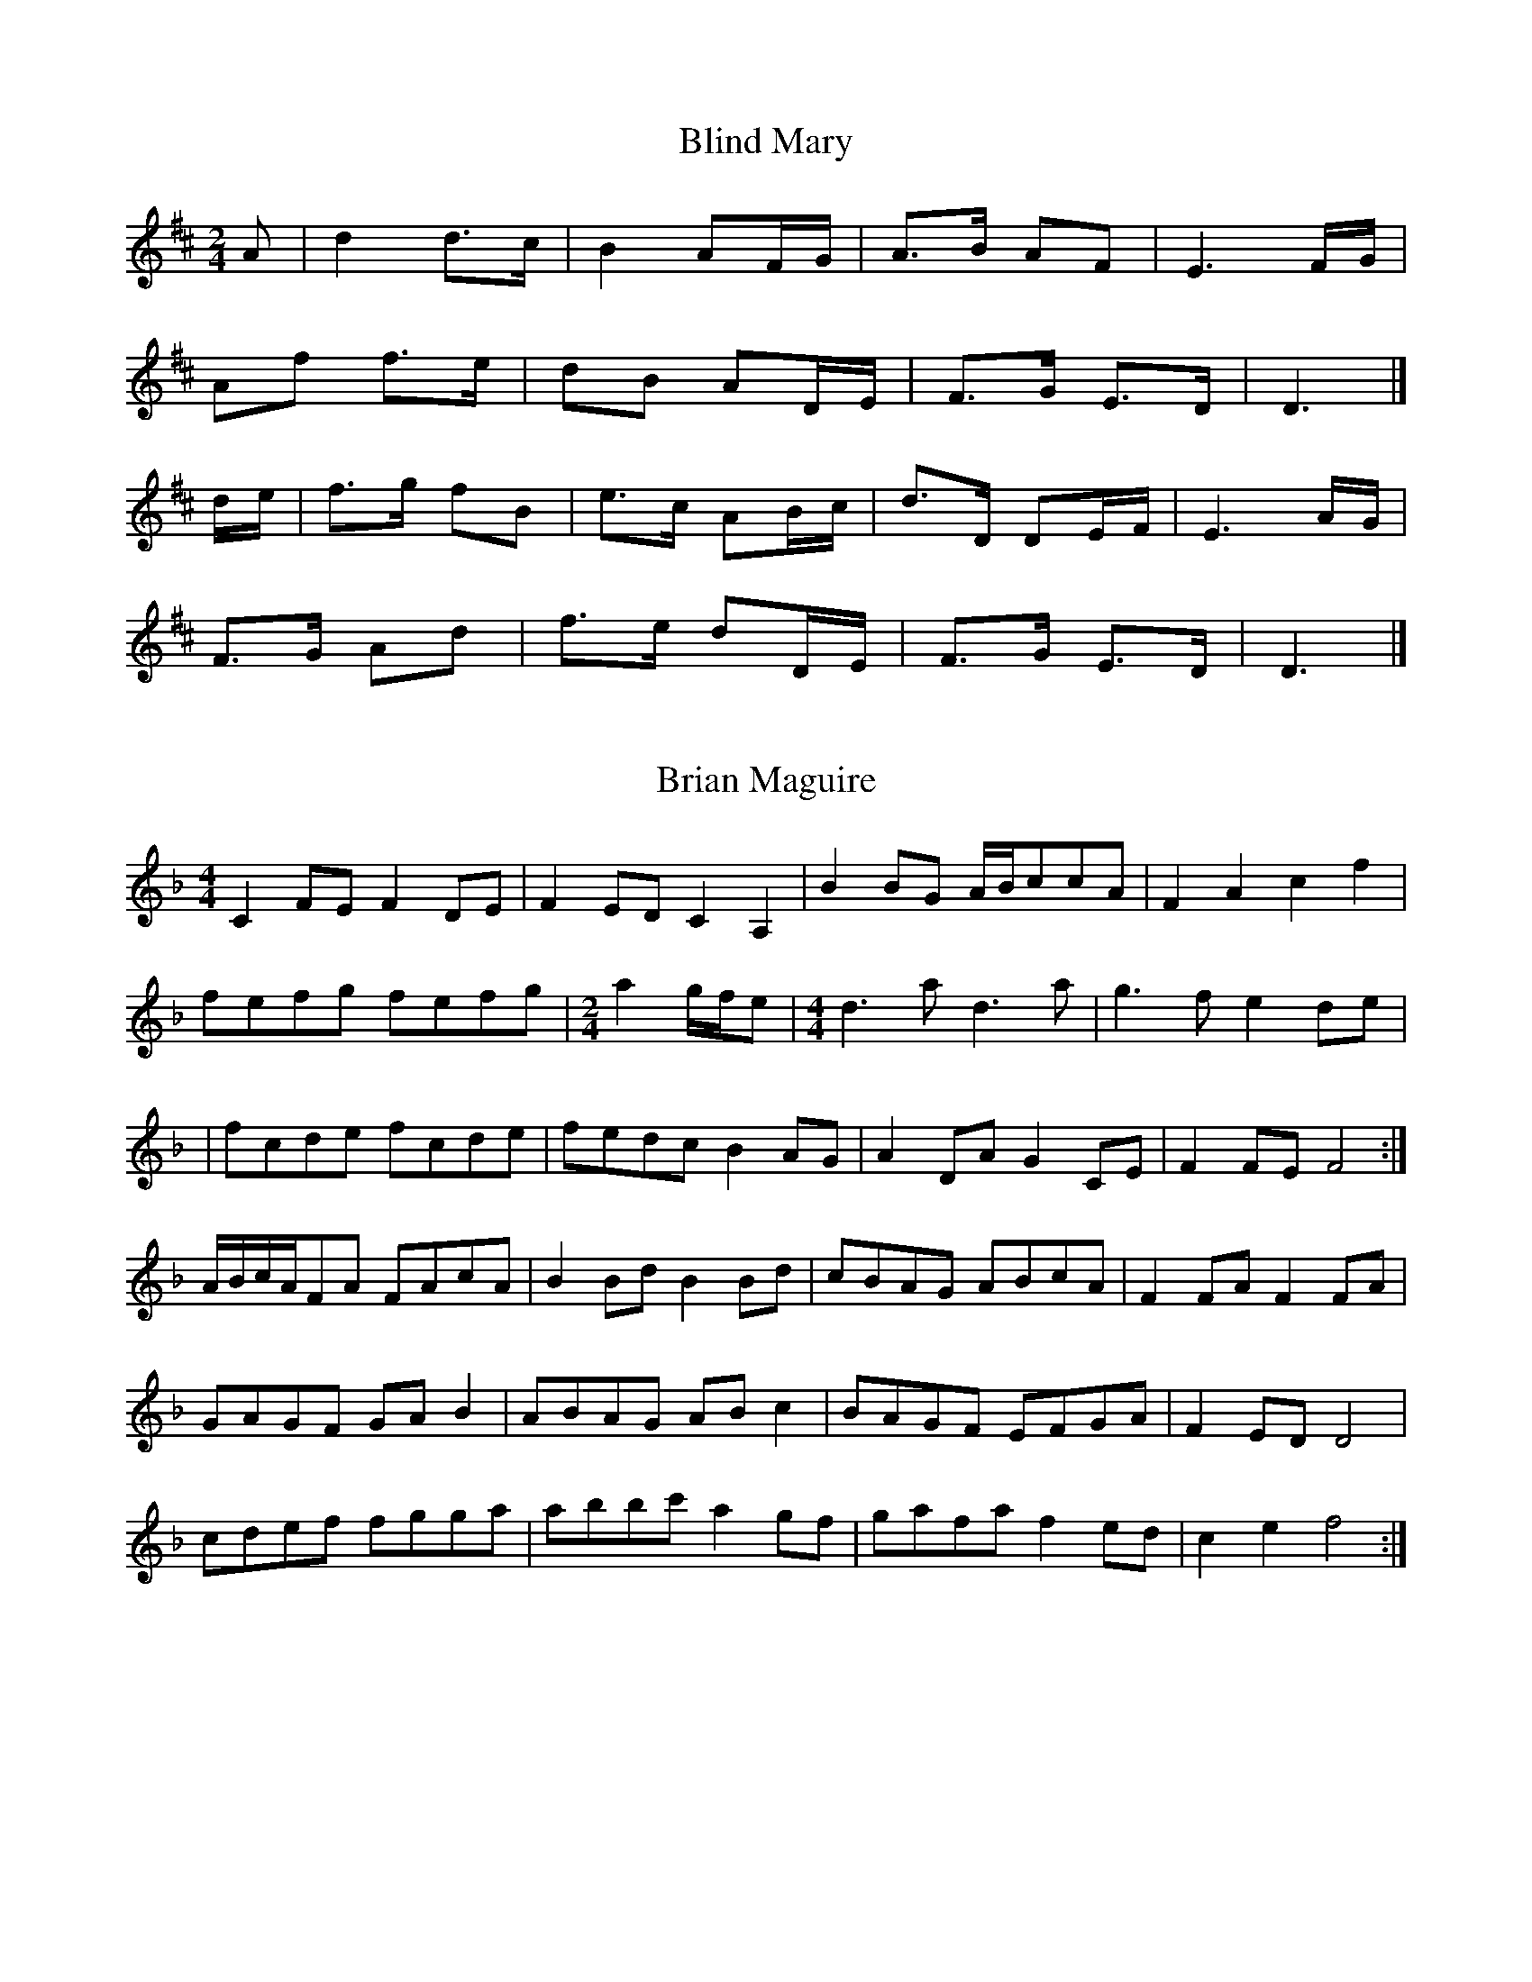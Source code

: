 X:1
T:Blind Mary
Z: id:dc-ocarolan-16
M:2/4
L:1/8
K:D Major
A|d2 d3/2c/|B2 AF/G/|A3/2B/ AF|E3 F/G/|!
Af f3/2e/|dB AD/E/|F3/2G/ E3/2D/|D3|]!
d/e/|f3/2g/ fB|e3/2c/ AB/c/|d3/2D/ DE/F/|E3 A/G/|!
F3/2G/ Ad|f3/2e/ dD/E/|F3/2G/ E3/2D/|D3|]!


X:2
T:Brian Maguire
Z: id:dc-ocarolan-18
M:4/4
L:1/8
K:F Major
C2FE F2DE|F2ED C2A,2|B2BG A/B/ccA|F2A2 c2f2|!
fefg fefg|
M:2/4
a2g/f/e|
M:4/4
d3a d3a|g3f e2de|!
|fcde fcde|fedc B2AG|A2DA G2CE|F2FE F4:|!
A/B/c/A/FA FAcA|B2Bd B2Bd|cBAG ABcA|F2FA F2FA|!
GAGF GAB2|ABAG ABc2|BAGF EFGA|F2ED D4|!
cdef fgga|abbc' a2gf|gafa f2ed|c2e2 f4:|!


X:3
T:Carolan's Concerto
Z: id:dc-ocarolan-1
M:C|
L:1/8
K:D Major
ABc|d2dd d2cB|ABGA F2A2|E2A2 D2A2|Bcde dcBA|!
d2a2 fgaf|efge fgaf|gabg fdfa|gfed dcBA|!
BdBd gBgB|AdAd fAfA|GBGB efed|c2Bc A3G|!
FGAF EFGE|FGAF GABG|A2d2 fedc|d4-d:|!
ABc|d2b2 agfe|d2a2 c2a2|B2gB ABcd|ecBA d2df|!
edcB caaa|Bggg Afff|edcB caaa|Bggg bgbg|!
afaf edcB|cABG AFGE|DAFA DAFA|GEBE GEBE|!
FAdc BAGF|EFGA Bcde|A2d2 fedc|d4-d:|!

X:4
T:Carolan's Receipt for Drinking
Z: id:dc-ocarolan-2
M:C|
L:1/8
K:G Major
gf|edcB cBAG|E2GA G2gf|edcB cBcd|e2AB A2Bc|!
dBde d2ef|g2fe d2BA|BAGE AGED|E2GA G2|]!
Bc|dBde dBAG|EFGA G2Bc|dBde d2Bd|e2eg e3g|!
G2 (3GAB A2 (3ABc|B2 (3cde d3d|efgf edBd|e2eg e2ga|!
babg agae|gfgd edcB|cBcd efgf|edgB A4|!
BcBA G2eg|dgBA G2GA|BAGE AGED|E2GA G2|]!

X:5
T:Carolan's Draught
Z: id:dc-ocarolan-3
M:C|
L:1/8
K:G Major
D2|GABc defd|g2fe d2d2|e2E2 d2D2|c2Bc AcBA|!
GABc defd|gfed ^cbag|gfed A2^c2|d6:|!
fg|afga bagf|egfe edcB|e^def gfga|bagf efga|!
bBbB aBaB|gBgB fBfB|e^def gfe=d|e6 f2|!
gfed cBAG|e2d2 d2D2|c2B2 A2G2|FGAF D3D|!
EFGE FGAF|GABG ABcA|d2g2 bagf|g6|]!

X:6
T:Carolan's Ramble to Cashel
Z: id:dc-ocarolan-4
M:3/4
L:1/8
K:E Minor
ef|gf ga ba|g2 fg af|e2 B2 de|d4 gf|!
ed cB AG|GF GA BA|B2 e2 e2|e4:|!
ef|g2 b2 b2|b2 a2 g2|fe de fg|a2 g2 f2|!
gf ga ba|g2 fa gf|e2 B2 de|d4|]!
Bd|ef ed ed|BA Bd ef|gf ga ba|g2 fa gf|!
e2 B2 de|d4 gf|ed cB AG|GF GA BA|!
B2 ed ef|g2 abag|ed cB AG|GF GA BA|B2 e2 e2|e4|]!

X:7
T:Colonel O'Hara
Z: id:dc-ocarolan-19
M:C
L:1/8
K:F Major
eg|f2c2 fedc|d2cB B4|gffe dcc2|cBBA GFFC|!
AGAF BABG|cBcA dcdA|BAGF EGDG|C2C2 C2GE|!
FEFD B,CDB,|GFGE CDEC|AGAF DEFD|BABG EFGE|!
FGAB c2de|f2ef gfed|c2AB cBAG|F2f2 F2:|!
FD|C2F2 FEFG|FEFG F2C2|A2A2 ABAG|FGAB c2BA|!
B2f2 efge|fedc c'2c2|a2fa bagf|efde ceag|!
fefd BcdB|gfge cdec|agaf defd|babg efge|!
a2f2 f2f2|e2c2 c2Ac|fedc BAGA|F2f2 F2:|!

X:8
T:Doctor John Hart
Z: id:dc-ocarolan-5
M:3/4
L:1/8
K:A Major
e2 ce/f/ ec|ed cB A2|B2 A/B/c A/B/c|BA F2 F2|!
ae ab c'b|ab af ae|fa/b/ af ec|B2 ce f2|!
fc ef ec|A2 A2 A2|ec fe e/c/B/A/|B2 Bc B2|!
ed cB A2|Bc BA GF|EA GB Ac|B2 A2 A2|]!
E/C/E/F/ EC B,A,|E2 EF E2|FE FA FE|C2 EF F2|!
AG AB cB|AB cd ed|cd ef ed/c/|B2 GA B2|!
ec AF E/D/C/B,/|A,2 A2 Ac/d/|ec/e/ fe/f/ af|e2 cB B2|!
ed cB A2|Bc BA GF|EA GB Ac|B2 A2 A2|]!


X:9
T:Fanny Power
Z: id:dc-ocarolan-6
M:3/4
L:1/8
K:G Major
D2|G4 D2|G2 A2 B2|c4 B2|A4 G2|G2 F2 E2|D2 E2 D2|F4 G2|A4 c2|!
B2 A2 G2|B2 c2 d2|e4 A2|A4 G2|G2 F2 E2|D2 G2 F2|G6|G4|]!
B2|d2 Bc d2|d2 Bc d2|G2 B2 G2|G2 B2 G2|e2 cd e2|e2 cd e2|A2 c2 A2|A2 c2 A2|!
B2 c2 d2|e2 f2 g2|f2 g2 a2|d4 c2|B4 G2|A2 B2 A2|G6|G4|]!

X:10
T:Festus Burke
Z: id:dc-ocarolan-20
M:C
L:1/8
K:D Major
(3ABc|d2A2 d2e2|gfed d2f2|g2fe a2fd|c2B2 A2dc|!
BAG2 G2B2|G2B2 cde2|dcBA B2c2|d4 d2:|!
fg|a2f2 d2A2|agfe dega|b2g2 e2b2|bagf efge|!
agfe fgaf|edcB cdec|dBGB DBGB|!
ecAE Acec|dcBA GFED|CB,CD EFGE|!
F2D2 D2F2|A4 A3A|B2G2G2B2|e4 e3e|!
dcBA A2a2|gabg fgaf|g2B2 cdec|d4 d2|]!
AG|FAdA FAFD|FAdB A2D/F/A|B2G2 dcdB|c2A2 e^dec|!
d2a2 e2g2|gfef g2e2|d4 dABA|!
G2GB G2GB|A2Aa A2Aa|G2GB G2Gg|!
gfef gfed|Aaef gfed|B2ef gfed|cdBc A2dc|!
Bcdc BAGF|AGFE GFED|A2A,2 CDEC|D4 D2|]!

X:11
T:Hewlett
Z: id:dc-ocarolan-17
M:3/4
L:1/8
K:D Major
AF|D2 DE FG|AB c2 A2|d2 f2 fg|fe d2 dB|!
A2 F2 FA|G3 A BG|AF D2 DE|D4:|!
AB|A2 D2 AB|A2 D2 AB|A2 d3 e|dc BA GF|!
G2 GF GA|G2 GF GA|G3 A BG|AF D3 E|!
FE F2 G2|AB c2 A2|d2 f2 fg|fe d2 dB|!
A2 F2 FA|G3 A BG|AF D2 DE|D4:|!

X:12
T:John O'Connor
Z: id:dc-ocarolan-7
M:6/8
L:1/8
K:G Major
D|G2G FED|E2F G2A|B2G cBA|B2G cBA|!
Bcd EGE|FGA DFD|GFE DB,D|G3 G2:|!
B|ded def|g3 g3|cdB cdc|e3 e3|!
dcB c2A|Bcd D2D|EFG AFD|G3 G2:|!
A|BGE EGE|AFD DFD|EGE FAG|F3 D2c|!
Bcd dBG|cde ecA|GFE AFD|G3 G2:|!

X:13
T:Loftus Jones
Z: id:dc-ocarolan-8
M:C
L:1/8
K:G Major
g4 f2e2|d3c BcdB|cBAF G2GA|BcBA G2GA|!
BcdB cdec|d2cB cBAG|F2EF D2 (3DEF|GAGF Eccc|dedB cBAF|!
GGDD EEFF|GGEE FFGG|AAFF GGAA|BBGG AABB|!
c3A dedB|cBAG FGAF|GEDC B,2D2|[1 G,4-G,4:|[2 G,4-G,2|]!
B2|A2F2 G2E2|F2D2 E3F|G2B2 F2B2|E4 F3D|!
B2cB A2BA|GABc B2BA|GABc d2 (3cBA|GAF2 E2GE|!
B,EGE B,EGE|DFFF DFAF|EGGG EGAG|FAAA FAAA|!
GBBB GBBB|GBGB GBGB|efg2 f4|e4-edef|!
gage fgfd|efge dedB|ccec BcdB|AGFE DEFD|!
GEDC B,DGB|AGFE DddB|cBAG FGAF|[1 GDB,D G,2:|[2 GDB,D G,4|]!

X:14
T:Lord Inchiquin
Z: id:dc-ocarolan-9
M:3/4
L:1/8
K:D Major
A2|d2 de fe|d2 ed cB|A2 F2 A2|f4 fe|d2 ed cB|A2 G2 F2|G2 BA GF|E4 ag|!
f3 e d2|d2 c2 B2|A2 F2 A2|f4 fe|d2 ed cB|A2 d2 F2|E4 D2|D4:|!
A2|AB cd e2|e2 d2 e2|f2 d2 f2|e4 d2|de fg a2|a2 b2 g2|f2 d2 f2|e4 d2|!
de fg a2|a2 b2 g2|f3 g e2|d4 f2|gf e4|e2 f2 d2|c2 d2 B2|A4 ag|!
f3 e d2|d2 c2 B2|A2 F2 A2|g4 fe|d2 ed cB|A2 d2 F2|E4 D2|D4:|!

X:16
T:Mrs. Judge
Z: id:dc-ocarolan-10
M:C
L:1/8
K:E Minor
ED|B,2E2 E2G2|FGFE D2B2|BAGF AGFE|D4 B,2B,2|!
E2F2 G2A2|BcBA G2e2|efg2 B2g2|f4 e2e2|!
edB2 B2e2|dedB G2B2|AGFG A2G2|F4 E2D2|!
B2G2 c2A2|d2B2 e2B2|cBAG BAGF|E4 E2:|!
GA|B2B2 c2B2|BAGF G2d2|efg2 B2g2|efg2 B2g2|!
fga2 d2a2|gfge bgbe|dBde BABc|B4 B2g2|!
gfef g2f2|e3f e2dc|B2cB A2G2|G2F2 E2D2|!
EFGA B2e2|DEFG A2d2|BABG BAGF|E4 E2:|!
M:6/8
E|EGB EGB|GA/G/F/E/ FB,B,|DdF EeB|GA/G/F/G/ E2:|!
B|Bdg Bdg|g/f/e/d/e/f/ gdB|cc/B/A/G/ AdD|BeE e2d|!
e/d/B/d/e d/B/A/B/d|B/A/G/A/B/G/ AFD|E/F/GE F/G/AF|G/A/BB, E2:|!

X:17
T:Ode to Whiskey
Z: id:dc-ocarolan-11
M:6/8
L:1/8
K:D Major
d|dcB ABG|F2D DEF|GAB Bcd|cec A2d|!
dcB ABG|F2D DFA|Bed cBc|d3 d2:|!
e|f2d g2e|f2d Bcd|efd cdB|A2F F2e|!
f2d g2e|a2f dcd|Bed cBc|d3 d2:|!

X:18
T:Planxty Drury
Z: id:dc-ocarolan-23
M:6/8
L:1/8
K:D Major
A|d2d dcB|A2G F2G|E2e efd|c2B AFG|!
A2f fgf|e2d cBA|f2g afd|ced cBA|!
AFA AFA|Bcd ecA|afa gec|d3 d2:|!
B|ABA GAG|FGF E2E|E2E E2G|FDG FGE|!
D3 d3|efe ecA|ABc def|g2f edc|!
d2d ded|BAG Bcd|efe egf|efd cBA|!
d2F G2B|A2G FGA|BAG FGE|D3 D2:|!

X:19
T:Planxty George Brabazon
Z: id:dc-ocarolan-12
M:C
L:1/8
K:G Major
ge|d2G2 cBAG|d2G2 cBAG|e2A2 ABcA|e2A2 ABcA|!
d2cB g2fe|d2cB cBAG|BAGE DEGA|B2G2 G2:|!
ga|b2gb a2fa|g2dg edcB|e2A2 ABcA|e2A2 A2ga|!
b2gb a2fa|g2dg edcB|BAGE DEGA|B2G2 G2:|!

X:20
T:Planxty Irwin
Z: id:dc-ocarolan-13
M:3/4
L:1/8
K:G Major
d2|g4 f2|e2 f2 g2|d4 c2|B2 A2 G2|c4 A2|B2 c2 d2|F4 G2|A4 d2|!
g4 f2|e2 f2 g2|d4 c2|B2 A2 G2|c4 A2|B2 c2 d2|G4 F2|G4:|!
d2|g4 g2|g2 f2 g2|a4 a2|a2 f2 d2|b4 b2|a4 g2|f4 e2|d2 e2 f2|!
g4 f2|e2 f2 g2|d4 c2|B2 A2 G2|c4 A2|B2 c2 d2|G4 F2|G4:|!

X:21
T:Sheebeg and Sheemore
Z: id:dc-ocarolan-14
M:3/4
L:1/8
K:D Major
de|f2 fe d2|d3 e d2|B4 A2|F4 A2|BA Bc d2|e4 de|f4 e2|d4 f2|!
B4 e2|A4 d2|F4 E2|D4 f2|B4 e2|A4 dc|d6|d4:|!
de|f2 fe d2|ed ef a2|b4 a2|f4 ed|e2 e2 a2|f3 e d2|d4 B2|A4 BA|!
F4 E2|D4 f2|B4 e2|A4 fa|ba gf ed|e4 dc|d6|d4:|!

X:22
T:Thomas Judge
Z: id:dc-ocarolan-15
M:3/4
L:1/8
K:D Minor
AG|A2 d2 d2|d4 c2|dc de f2|f2 g2 f2|!
fe de f2|dc BA GF|D2 G2 G2|G4 AG|!
F2 C2 c2|c2 AB c2|A2 F2 f2|ag fg a2|f2 d2 d2|c2 A2 G2|A2 d2 d2|d4|]!
z2|d2 d2 d2|d2 e2 f2|A2 G2 F2|G2 F2 E2|c2 c2 c2|c2 c2 c2|c2 AB cA|d4 FE|!
DE F2 E2|DE F2 D2|C2 E2 c2|G2 E2 C2|A3 G F2|F2 E2 D2|C2 A,2 C2|D4|]!
C2|D2 F2 d2|D2 F2 d2|c2 dc BA|G2 E2 C2|F2 A2 f2|F2 A2 f2|fe dc de|f4 Ac|!
d2 ed cB|c2 dc BA|G2 AG FE|F2 GF ED|C2 E2 c2|C2 E2 AE|F2 D2 D2|D4|]!

